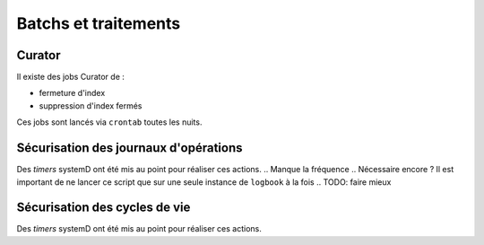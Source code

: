 Batchs et traitements
#####################

.. Aucun batch n'est fourni dans cette version de :term:`VITAM`.

Curator
-------

Il existe des jobs Curator de :

- fermeture d'index
- suppression d'index fermés

Ces jobs sont lancés via ``crontab`` toutes les nuits.

.. Aucun batch n'est fourni dans cette version de :term:`VITAM`.

Sécurisation des journaux d'opérations
--------------------------------------

Des `timers` systemD ont été mis au point pour réaliser ces actions.
.. Manque la fréquence
.. Nécessaire encore ? Il est important de ne lancer ce script que sur une seule instance de ``logbook`` à la fois
.. TODO: faire mieux

    
Sécurisation des cycles de vie
------------------------------

Des `timers` systemD ont été mis au point pour réaliser ces actions.

.. TODO: faire mieux, là aussi
